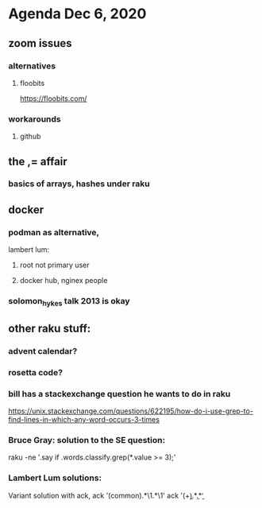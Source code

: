 * Agenda Dec 6, 2020
** zoom issues
*** alternatives
**** floobits
https://floobits.com/
*** workarounds
**** github
** the ,= affair
*** basics of arrays, hashes under raku
** docker
*** podman as alternative, 
lambert lum:
**** root not primary user
**** docker hub, nginex people
*** solomon_hykes talk 2013 is okay
** other raku stuff:
*** advent calendar?
*** rosetta code?
*** bill has a stackexchange question he wants to do in raku
https://unix.stackexchange.com/questions/622195/how-do-i-use-grep-to-find-lines-in-which-any-word-occurs-3-times
*** Bruce Gray: solution to the SE question: 
raku -ne '.say if .words.classify.grep(*.value >= 3);'
*** Lambert Lum solutions:
Variant solution with ack, 
ack '(common).*\1.*\1'
ack '(\b\w+\b).*\b\1\b.*\b\1\b' 

